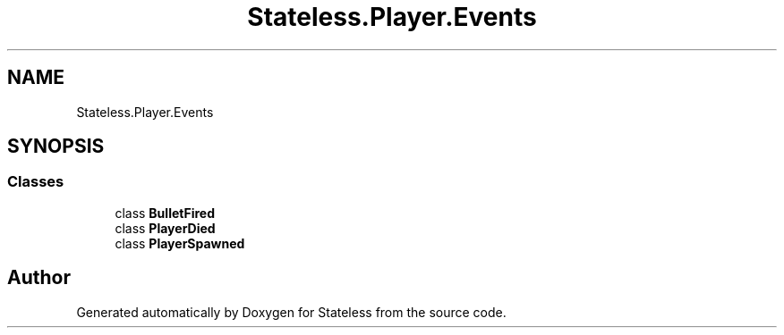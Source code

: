 .TH "Stateless.Player.Events" 3 "Version 1.0.0" "Stateless" \" -*- nroff -*-
.ad l
.nh
.SH NAME
Stateless.Player.Events
.SH SYNOPSIS
.br
.PP
.SS "Classes"

.in +1c
.ti -1c
.RI "class \fBBulletFired\fP"
.br
.ti -1c
.RI "class \fBPlayerDied\fP"
.br
.ti -1c
.RI "class \fBPlayerSpawned\fP"
.br
.in -1c
.SH "Author"
.PP 
Generated automatically by Doxygen for Stateless from the source code\&.
